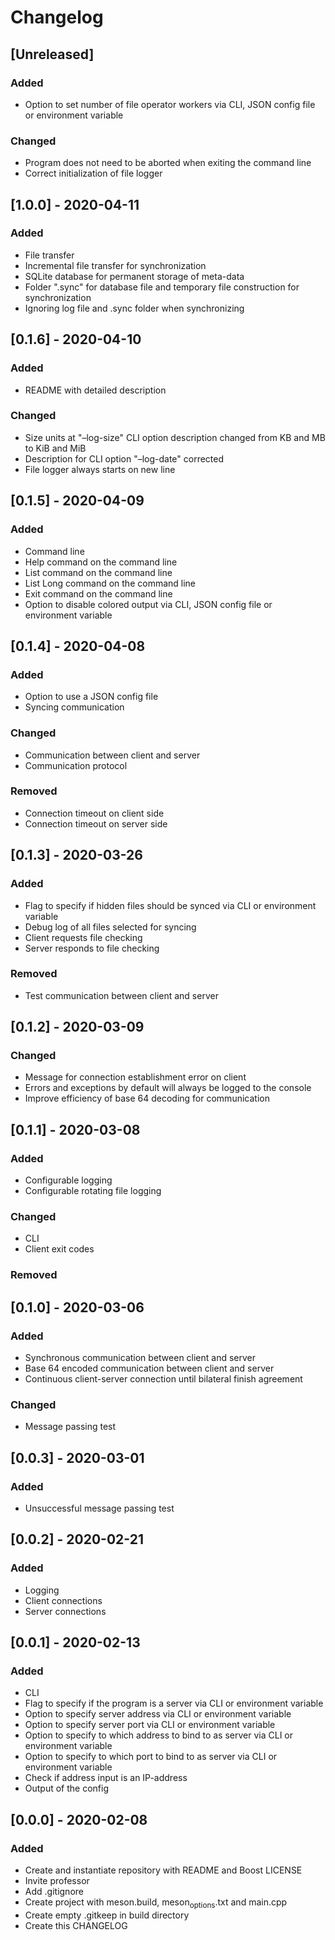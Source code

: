 * Changelog

** [Unreleased]
*** Added
- Option to set number of file operator workers via CLI, JSON config file or environment variable

*** Changed
- Program does not need to be aborted when exiting the command line
- Correct initialization of file logger

** [1.0.0] - 2020-04-11
*** Added
- File transfer
- Incremental file transfer for synchronization
- SQLite database for permanent storage of meta-data
- Folder ".sync" for database file and temporary file construction for synchronization
- Ignoring log file and .sync folder when synchronizing

** [0.1.6] - 2020-04-10
*** Added
- README with detailed description

*** Changed
- Size units at "--log-size" CLI option description changed from KB and MB to KiB and MiB
- Description for CLI option "--log-date" corrected
- File logger always starts on new line

** [0.1.5] - 2020-04-09
*** Added
- Command line
- Help command on the command line
- List command on the command line
- List Long command on the command line
- Exit command on the command line
- Option to disable colored output via CLI, JSON config file or environment variable

** [0.1.4] - 2020-04-08
*** Added
- Option to use a JSON config file
- Syncing communication

*** Changed
- Communication between client and server
- Communication protocol

*** Removed
- Connection timeout on client side
- Connection timeout on server side

** [0.1.3] - 2020-03-26
*** Added
- Flag to specify if hidden files should be synced via CLI or environment variable
- Debug log of all files selected for syncing  
- Client requests file checking
- Server responds to file checking

*** Removed
- Test communication between client and server

** [0.1.2] - 2020-03-09
*** Changed
- Message for connection establishment error on client
- Errors and exceptions by default will always be logged to the console
- Improve efficiency of base 64 decoding for communication

** [0.1.1] - 2020-03-08
*** Added
- Configurable logging
- Configurable rotating file logging

*** Changed
- CLI
- Client exit codes

*** Removed

** [0.1.0] - 2020-03-06
*** Added
- Synchronous communication between client and server
- Base 64 encoded communication between client and server
- Continuous client-server connection until bilateral finish agreement

*** Changed
- Message passing test

** [0.0.3] - 2020-03-01
*** Added
- Unsuccessful message passing test

** [0.0.2] - 2020-02-21
*** Added
- Logging
- Client connections
- Server connections

** [0.0.1] - 2020-02-13
*** Added
- CLI
- Flag to specify if the program is a server via CLI or environment variable
- Option to specify server address via CLI or environment variable
- Option to specify server port via CLI or environment variable
- Option to specify to which address to bind to as server via CLI or environment variable
- Option to specify to which port to bind to as server via CLI or environment variable
- Check if address input is an IP-address
- Output of the config

** [0.0.0] - 2020-02-08
*** Added
- Create and instantiate repository with README and Boost LICENSE
- Invite professor
- Add .gitignore
- Create project with meson.build, meson_options.txt and main.cpp
- Create empty .gitkeep in build directory
- Create this CHANGELOG
